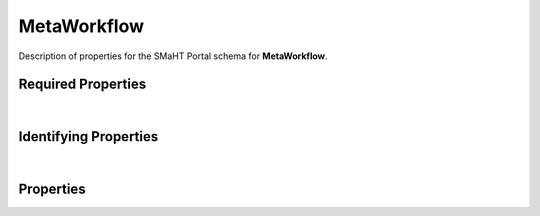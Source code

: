 ====
MetaWorkflow
====

Description of properties for the SMaHT Portal schema for **MetaWorkflow**.

Required Properties
~~~~~~~~~~~~~~~~~~~

.. raw:: html

    <table class="schema-table" width="100%"> <tr> <th> Name </td> <th> Type </td> </tr> <tr> <td width="5%"> <b>category</b> </td> <td> array of string </td> </tr> <tr> <td width="5%"> <b>name</b> </td> <td> string </td> </tr> <tr> <td width="5%"> <b>title</b> </td> <td> string </td> </tr> <tr> <td width="5%"> <b>version</b> </td> <td> string </td> </tr> <tr> <td width="5%"> <b>workflows</b> </td> <td> array of object </td> </tr> <tr> <td width="5%"> <b>consortia</b> </td> <td> array of string </td> </tr> <tr> <td width="5%"> <b>submission_centers</b> </td> <td> array of string </td> </tr> </table>

|

Identifying Properties
~~~~~~~~~~~~~~~~~~~~~~

.. raw:: html

    {identifying_properties_table}

|

Properties
~~~~~~~~~~

.. raw:: html

    <table class="schema-table" width="100%"> <tr> <th> Name </td> <th> Type </td> <th> Attributes </td> <th> Description </td> </tr> <tr> <td width="5%"> <b>version</b> </td> <td> string </td> <td> property-attributes-todo </td> <td> Version for the item </td> </tr> <tr> <td width="5%"> <b>uuid</b> </td> <td> string </td> <td> property-attributes-todo </td> <td> - </td> </tr> <tr> <td width="5%"> <b>title</b> </td> <td> string </td> <td> property-attributes-todo </td> <td> Title for the item </td> </tr> <tr> <td width="5%"> <b>tags</b> </td> <td> array </td> <td> property-attributes-todo </td> <td> Key words that can tag an item - useful for filtering. </td> </tr> <tr> <td width="5%"> <b>status</b> </td> <td> string </td> <td> property-attributes-todo </td> <td> - </td> </tr> <tr> <td width="5%"> <b>name</b> </td> <td> string </td> <td> property-attributes-todo </td> <td> Name of the item </td> </tr> <tr> <td width="5%"> <b>description</b> </td> <td> string </td> <td> property-attributes-todo </td> <td> Plain text description of the item </td> </tr> <tr> <td width="5%"> <b>submission_centers</b> </td> <td> array </td> <td> property-attributes-todo </td> <td> Submission Centers associated with this item. </td> </tr> <tr> <td width="5%"> <b>consortia</b> </td> <td> array </td> <td> property-attributes-todo </td> <td> Consortia associated with this item. </td> </tr> <tr> <td width="5%"> <b>aliases</b> </td> <td> array </td> <td> property-attributes-todo </td> <td> Institution-specific ID (e.g. bgm:cohort-1234-a). </td> </tr> <tr> <td width="5%"> <b>accession</b> </td> <td> string </td> <td> property-attributes-todo </td> <td> A unique identifier to be used to reference the object. </td> </tr> <tr> <td width="5%"> <b>alternate_accessions</b> </td> <td> array </td> <td> property-attributes-todo </td> <td> Accessions previously assigned to objects that have been merged with this object. </td> </tr> <tr> <td width="5%"> <b>category</b> </td> <td> array </td> <td> property-attributes-todo </td> <td> - </td> </tr> <tr> <td width="5%"> <b>previous_versions</b> </td> <td> array </td> <td> property-attributes-todo </td> <td> Link to the previous versions of the meta workflow. </td> </tr> <tr> <td width="5%"> <b>version_upgrade_log</b> </td> <td> string </td> <td> property-attributes-todo </td> <td> Version upgrade log </td> </tr> <tr> <td width="5%"> <b>workflows</b> </td> <td> array </td> <td> property-attributes-todo </td> <td> - </td> </tr> <tr> <td width="5%"> <b>input</b> </td> <td> array </td> <td> property-attributes-todo </td> <td> Global input arguments of the meta-workflow </td> </tr> <tr> <td width="5%"> <b>@id</b> </td> <td> string </td> <td> property-attributes-todo </td> <td> - </td> </tr> <tr> <td width="5%"> <b>@type</b> </td> <td> array </td> <td> property-attributes-todo </td> <td> - </td> </tr> <tr> <td width="5%"> <b>display_title</b> </td> <td> string </td> <td> property-attributes-todo </td> <td> - </td> </tr> </table>
